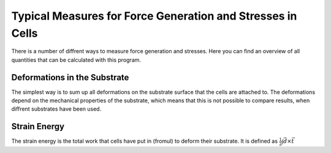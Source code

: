 Typical Measures for Force Generation and Stresses in Cells
===============================================================
There is a number of diffrent ways to measure force generation and stresses. Here you can find
an overview of all quantities that can be calculated with this program.

Deformations in the Substrate
-------------------------------
The simplest way is to sum up all deformations on the substrate surface that the cells are attached to.
The deformations depend on the mechanical properties of the substrate, which means that this is not
possible to compare results, when diffrent substrates have been used.

Strain Energy
-----------------
The strain energy is the total work that cells have put in (fromul) to deform their substrate. It is
defined as :math:`\frac{1}{2} \int \vec{d} \times \vec{t}`

